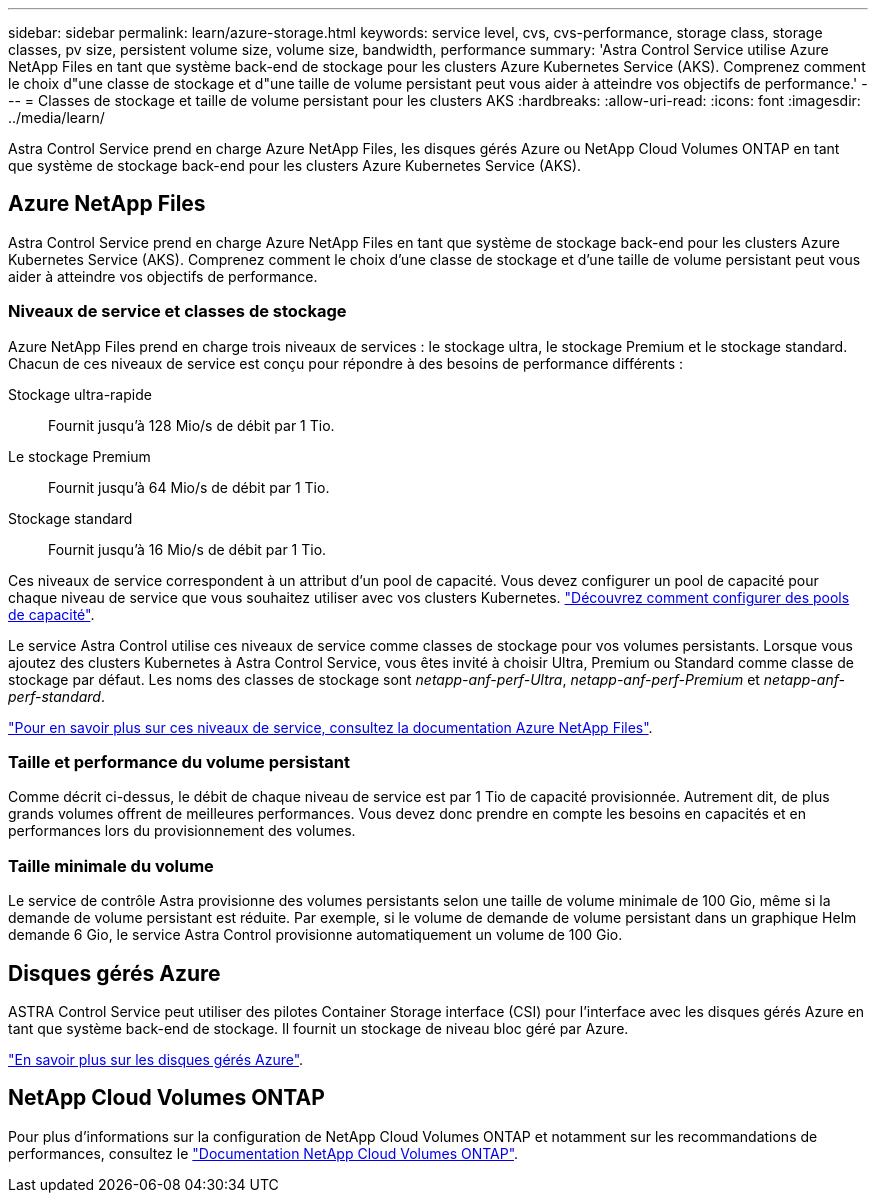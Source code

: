---
sidebar: sidebar 
permalink: learn/azure-storage.html 
keywords: service level, cvs, cvs-performance, storage class, storage classes, pv size, persistent volume size, volume size, bandwidth, performance 
summary: 'Astra Control Service utilise Azure NetApp Files en tant que système back-end de stockage pour les clusters Azure Kubernetes Service (AKS). Comprenez comment le choix d"une classe de stockage et d"une taille de volume persistant peut vous aider à atteindre vos objectifs de performance.' 
---
= Classes de stockage et taille de volume persistant pour les clusters AKS
:hardbreaks:
:allow-uri-read: 
:icons: font
:imagesdir: ../media/learn/


[role="lead"]
Astra Control Service prend en charge Azure NetApp Files, les disques gérés Azure ou NetApp Cloud Volumes ONTAP en tant que système de stockage back-end pour les clusters Azure Kubernetes Service (AKS).



== Azure NetApp Files

Astra Control Service prend en charge Azure NetApp Files en tant que système de stockage back-end pour les clusters Azure Kubernetes Service (AKS). Comprenez comment le choix d'une classe de stockage et d'une taille de volume persistant peut vous aider à atteindre vos objectifs de performance.



=== Niveaux de service et classes de stockage

Azure NetApp Files prend en charge trois niveaux de services : le stockage ultra, le stockage Premium et le stockage standard. Chacun de ces niveaux de service est conçu pour répondre à des besoins de performance différents :

Stockage ultra-rapide:: Fournit jusqu'à 128 Mio/s de débit par 1 Tio.
Le stockage Premium:: Fournit jusqu'à 64 Mio/s de débit par 1 Tio.
Stockage standard:: Fournit jusqu'à 16 Mio/s de débit par 1 Tio.


Ces niveaux de service correspondent à un attribut d'un pool de capacité. Vous devez configurer un pool de capacité pour chaque niveau de service que vous souhaitez utiliser avec vos clusters Kubernetes. link:../get-started/set-up-microsoft-azure-with-anf.html["Découvrez comment configurer des pools de capacité"].

Le service Astra Control utilise ces niveaux de service comme classes de stockage pour vos volumes persistants. Lorsque vous ajoutez des clusters Kubernetes à Astra Control Service, vous êtes invité à choisir Ultra, Premium ou Standard comme classe de stockage par défaut. Les noms des classes de stockage sont _netapp-anf-perf-Ultra_, _netapp-anf-perf-Premium_ et _netapp-anf-perf-standard_.

https://docs.microsoft.com/en-us/azure/azure-netapp-files/azure-netapp-files-service-levels["Pour en savoir plus sur ces niveaux de service, consultez la documentation Azure NetApp Files"^].



=== Taille et performance du volume persistant

Comme décrit ci-dessus, le débit de chaque niveau de service est par 1 Tio de capacité provisionnée. Autrement dit, de plus grands volumes offrent de meilleures performances. Vous devez donc prendre en compte les besoins en capacités et en performances lors du provisionnement des volumes.



=== Taille minimale du volume

Le service de contrôle Astra provisionne des volumes persistants selon une taille de volume minimale de 100 Gio, même si la demande de volume persistant est réduite. Par exemple, si le volume de demande de volume persistant dans un graphique Helm demande 6 Gio, le service Astra Control provisionne automatiquement un volume de 100 Gio.



== Disques gérés Azure

ASTRA Control Service peut utiliser des pilotes Container Storage interface (CSI) pour l'interface avec les disques gérés Azure en tant que système back-end de stockage. Il fournit un stockage de niveau bloc géré par Azure.

https://docs.microsoft.com/en-us/azure/virtual-machines/managed-disks-overview["En savoir plus sur les disques gérés Azure"^].



== NetApp Cloud Volumes ONTAP

Pour plus d'informations sur la configuration de NetApp Cloud Volumes ONTAP et notamment sur les recommandations de performances, consultez le https://docs.netapp.com/us-en/cloud-manager-cloud-volumes-ontap/["Documentation NetApp Cloud Volumes ONTAP"^].

